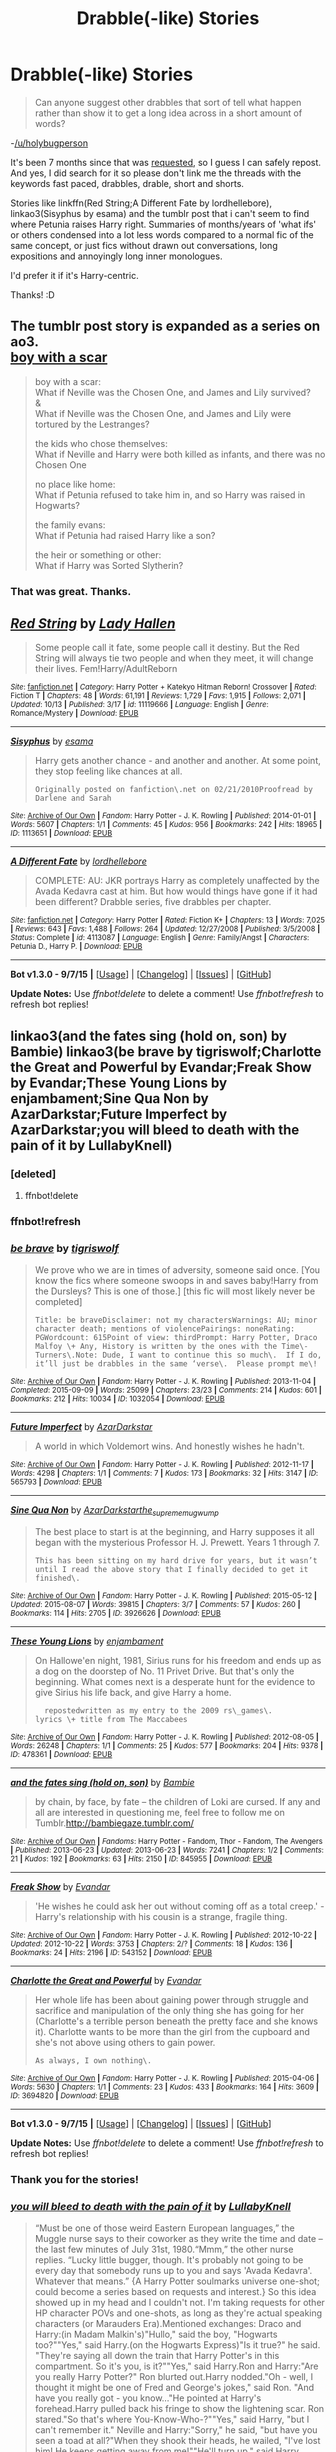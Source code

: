 #+TITLE: Drabble(-like) Stories

* Drabble(-like) Stories
:PROPERTIES:
:Author: -La_Geass-
:Score: 5
:DateUnix: 1445172901.0
:DateShort: 2015-Oct-18
:FlairText: Request
:END:
#+begin_quote
  Can anyone suggest other drabbles that sort of tell what happen rather than show it to get a long idea across in a short amount of words?
#+end_quote

-[[/u/holybugperson]]

It's been 7 months since that was [[https://www.reddit.com/r/HPfanfiction/comments/2xlvvv/completed_satisfying_drabble_pieces/?][requested]], so I guess I can safely repost. And yes, I did search for it so please don't link me the threads with the keywords fast paced, drabbles, drable, short and shorts.

Stories like linkffn(Red String;A Different Fate by lordhellebore), linkao3(Sisyphus by esama) and the tumblr post that i can't seem to find where Petunia raises Harry right. Summaries of months/years of 'what ifs' or others condensed into a lot less words compared to a normal fic of the same concept, or just fics without drawn out conversations, long expositions and annoyingly long inner monologues.

I'd prefer it if it's Harry-centric.

Thanks! :D


** The tumblr post story is expanded as a series on ao3.\\
[[http://archiveofourown.org/series/285498][boy with a scar]]

#+begin_quote
  boy with a scar:\\
  What if Neville was the Chosen One, and James and Lily survived?\\
  &\\
  What if Neville was the Chosen One, and James and Lily were tortured by the Lestranges?

  the kids who chose themselves:\\
  What if Neville and Harry were both killed as infants, and there was no Chosen One

  no place like home:\\
  What if Petunia refused to take him in, and so Harry was raised in Hogwarts?

  the family evans:\\
  What if Petunia had raised Harry like a son?

  the heir or something or other:\\
  What if Harry was Sorted Slytherin?
#+end_quote
:PROPERTIES:
:Author: jsohp080
:Score: 3
:DateUnix: 1445179135.0
:DateShort: 2015-Oct-18
:END:

*** That was great. Thanks.
:PROPERTIES:
:Author: -La_Geass-
:Score: 1
:DateUnix: 1445185972.0
:DateShort: 2015-Oct-18
:END:


** [[http://www.fanfiction.net/s/11119666/1/][*/Red String/*]] by [[https://www.fanfiction.net/u/1949296/Lady-Hallen][/Lady Hallen/]]

#+begin_quote
  Some people call it fate, some people call it destiny. But the Red String will always tie two people and when they meet, it will change their lives. Fem!Harry/AdultReborn
#+end_quote

^{/Site/: [[http://www.fanfiction.net/][fanfiction.net]] *|* /Category/: Harry Potter + Katekyo Hitman Reborn! Crossover *|* /Rated/: Fiction T *|* /Chapters/: 48 *|* /Words/: 61,191 *|* /Reviews/: 1,729 *|* /Favs/: 1,915 *|* /Follows/: 2,071 *|* /Updated/: 10/13 *|* /Published/: 3/17 *|* /id/: 11119666 *|* /Language/: English *|* /Genre/: Romance/Mystery *|* /Download/: [[http://www.p0ody-files.com/ff_to_ebook/mobile/makeEpub.php?id=11119666][EPUB]]}

--------------

[[http://archiveofourown.org/works/1113651][*/Sisyphus/*]] by [[http://archiveofourown.org/users/esama/pseuds/esama][/esama/]]

#+begin_quote
  Harry gets another chance - and another and another. At some point, they stop feeling like chances at all.

  #+begin_example
      Originally posted on fanfiction\.net on 02/21/2010Proofread by Darlene and Sarah
  #+end_example
#+end_quote

^{/Site/: [[http://www.archiveofourown.org/][Archive of Our Own]] *|* /Fandom/: Harry Potter - J. K. Rowling *|* /Published/: 2014-01-01 *|* /Words/: 5607 *|* /Chapters/: 1/1 *|* /Comments/: 45 *|* /Kudos/: 956 *|* /Bookmarks/: 242 *|* /Hits/: 18965 *|* /ID/: 1113651 *|* /Download/: [[http://archiveofourown.org/][EPUB]]}

--------------

[[http://www.fanfiction.net/s/4113087/1/][*/A Different Fate/*]] by [[https://www.fanfiction.net/u/701117/lordhellebore][/lordhellebore/]]

#+begin_quote
  COMPLETE: AU: JKR portrays Harry as completely unaffected by the Avada Kedavra cast at him. But how would things have gone if it had been different? Drabble series, five drabbles per chapter.
#+end_quote

^{/Site/: [[http://www.fanfiction.net/][fanfiction.net]] *|* /Category/: Harry Potter *|* /Rated/: Fiction K+ *|* /Chapters/: 13 *|* /Words/: 7,025 *|* /Reviews/: 643 *|* /Favs/: 1,488 *|* /Follows/: 264 *|* /Updated/: 12/27/2008 *|* /Published/: 3/5/2008 *|* /Status/: Complete *|* /id/: 4113087 *|* /Language/: English *|* /Genre/: Family/Angst *|* /Characters/: Petunia D., Harry P. *|* /Download/: [[http://www.p0ody-files.com/ff_to_ebook/mobile/makeEpub.php?id=4113087][EPUB]]}

--------------

*Bot v1.3.0 - 9/7/15* *|* [[[https://github.com/tusing/reddit-ffn-bot/wiki/Usage][Usage]]] | [[[https://github.com/tusing/reddit-ffn-bot/wiki/Changelog][Changelog]]] | [[[https://github.com/tusing/reddit-ffn-bot/issues/][Issues]]] | [[[https://github.com/tusing/reddit-ffn-bot/][GitHub]]]

*Update Notes:* Use /ffnbot!delete/ to delete a comment! Use /ffnbot!refresh/ to refresh bot replies!
:PROPERTIES:
:Author: FanfictionBot
:Score: 2
:DateUnix: 1445172976.0
:DateShort: 2015-Oct-18
:END:


** linkao3(and the fates sing (hold on, son) by Bambie) linkao3(be brave by tigriswolf;Charlotte the Great and Powerful by Evandar;Freak Show by Evandar;These Young Lions by enjambament;Sine Qua Non by AzarDarkstar;Future Imperfect by AzarDarkstar;you will bleed to death with the pain of it by LullabyKnell)
:PROPERTIES:
:Author: jsohp080
:Score: 2
:DateUnix: 1445181044.0
:DateShort: 2015-Oct-18
:END:

*** [deleted]
:PROPERTIES:
:Score: 1
:DateUnix: 1445181100.0
:DateShort: 2015-Oct-18
:END:

**** ffnbot!delete
:PROPERTIES:
:Author: jsohp080
:Score: 1
:DateUnix: 1445181259.0
:DateShort: 2015-Oct-18
:END:


*** ffnbot!refresh
:PROPERTIES:
:Author: jsohp080
:Score: 1
:DateUnix: 1445181291.0
:DateShort: 2015-Oct-18
:END:


*** [[http://archiveofourown.org/works/1032054][*/be brave/*]] by [[http://archiveofourown.org/users/tigriswolf/pseuds/tigriswolf][/tigriswolf/]]

#+begin_quote
  We prove who we are in times of adversity, someone said once. [You know the fics where someone swoops in and saves baby!Harry from the Dursleys? This is one of those.] [this fic will most likely never be completed]

  #+begin_example
      Title: be braveDisclaimer: not my charactersWarnings: AU; minor character death; mentions of violencePairings: noneRating: PGWordcount: 615Point of view: thirdPrompt: Harry Potter, Draco Malfoy \+ Any, History is written by the ones with the Time\-Turners\.Note: Dude, I want to continue this so much\.  If I do, it’ll just be drabbles in the same ‘verse\.  Please prompt me\!
  #+end_example
#+end_quote

^{/Site/: [[http://www.archiveofourown.org/][Archive of Our Own]] *|* /Fandom/: Harry Potter - J. K. Rowling *|* /Published/: 2013-11-04 *|* /Completed/: 2015-09-09 *|* /Words/: 25099 *|* /Chapters/: 23/23 *|* /Comments/: 214 *|* /Kudos/: 601 *|* /Bookmarks/: 212 *|* /Hits/: 10034 *|* /ID/: 1032054 *|* /Download/: [[http://archiveofourown.org/][EPUB]]}

--------------

[[http://archiveofourown.org/works/565793][*/Future Imperfect/*]] by [[http://archiveofourown.org/users/AzarDarkstar/pseuds/AzarDarkstar][/AzarDarkstar/]]

#+begin_quote
  A world in which Voldemort wins. And honestly wishes he hadn't.
#+end_quote

^{/Site/: [[http://www.archiveofourown.org/][Archive of Our Own]] *|* /Fandom/: Harry Potter - J. K. Rowling *|* /Published/: 2012-11-17 *|* /Words/: 4298 *|* /Chapters/: 1/1 *|* /Comments/: 7 *|* /Kudos/: 173 *|* /Bookmarks/: 32 *|* /Hits/: 3147 *|* /ID/: 565793 *|* /Download/: [[http://archiveofourown.org/][EPUB]]}

--------------

[[http://archiveofourown.org/works/3926626][*/Sine Qua Non/*]] by [[http://archiveofourown.org/users/AzarDarkstar/pseuds/AzarDarkstarhttp://archiveofourown.org/users/the_supreme_mugwump/pseuds/the_supreme_mugwump][/AzarDarkstarthe_supreme_mugwump/]]

#+begin_quote
  The best place to start is at the beginning, and Harry supposes it all began with the mysterious Professor H. J. Prewett. Years 1 through 7.

  #+begin_example
      This has been sitting on my hard drive for years, but it wasn’t until I read the above story that I finally decided to get it finished\.
  #+end_example
#+end_quote

^{/Site/: [[http://www.archiveofourown.org/][Archive of Our Own]] *|* /Fandom/: Harry Potter - J. K. Rowling *|* /Published/: 2015-05-12 *|* /Updated/: 2015-08-07 *|* /Words/: 39815 *|* /Chapters/: 3/7 *|* /Comments/: 57 *|* /Kudos/: 260 *|* /Bookmarks/: 114 *|* /Hits/: 2705 *|* /ID/: 3926626 *|* /Download/: [[http://archiveofourown.org/][EPUB]]}

--------------

[[http://archiveofourown.org/works/478361][*/These Young Lions/*]] by [[http://archiveofourown.org/users/enjambament/pseuds/enjambament][/enjambament/]]

#+begin_quote
  On Hallowe'en night, 1981, Sirius runs for his freedom and ends up as a dog on the doorstep of No. 11 Privet Drive. But that's only the beginning. What comes next is a desperate hunt for the evidence to give Sirius his life back, and give Harry a home.

  #+begin_example
      repostedwritten as my entry to the 2009 rs\_games\.
    lyrics \+ title from The Maccabees
  #+end_example
#+end_quote

^{/Site/: [[http://www.archiveofourown.org/][Archive of Our Own]] *|* /Fandom/: Harry Potter - J. K. Rowling *|* /Published/: 2012-08-05 *|* /Words/: 26248 *|* /Chapters/: 1/1 *|* /Comments/: 25 *|* /Kudos/: 577 *|* /Bookmarks/: 204 *|* /Hits/: 9378 *|* /ID/: 478361 *|* /Download/: [[http://archiveofourown.org/][EPUB]]}

--------------

[[http://archiveofourown.org/works/845955][*/and the fates sing (hold on, son)/*]] by [[http://archiveofourown.org/users/Bambie/pseuds/Bambie][/Bambie/]]

#+begin_quote
  by chain, by face, by fate -- the children of Loki are cursed. If any and all are interested in questioning me, feel free to follow me on Tumblr.http://bambiegaze.tumblr.com/
#+end_quote

^{/Site/: [[http://www.archiveofourown.org/][Archive of Our Own]] *|* /Fandoms/: Harry Potter - Fandom, Thor - Fandom, The Avengers *|* /Published/: 2013-06-23 *|* /Updated/: 2013-06-23 *|* /Words/: 7241 *|* /Chapters/: 1/2 *|* /Comments/: 21 *|* /Kudos/: 192 *|* /Bookmarks/: 63 *|* /Hits/: 2150 *|* /ID/: 845955 *|* /Download/: [[http://archiveofourown.org/][EPUB]]}

--------------

[[http://archiveofourown.org/works/543152][*/Freak Show/*]] by [[http://archiveofourown.org/users/Evandar/pseuds/Evandar][/Evandar/]]

#+begin_quote
  'He wishes he could ask her out without coming off as a total creep.' - Harry's relationship with his cousin is a strange, fragile thing.
#+end_quote

^{/Site/: [[http://www.archiveofourown.org/][Archive of Our Own]] *|* /Fandom/: Harry Potter - J. K. Rowling *|* /Published/: 2012-10-22 *|* /Updated/: 2012-10-22 *|* /Words/: 3753 *|* /Chapters/: 2/? *|* /Comments/: 18 *|* /Kudos/: 136 *|* /Bookmarks/: 24 *|* /Hits/: 2196 *|* /ID/: 543152 *|* /Download/: [[http://archiveofourown.org/][EPUB]]}

--------------

[[http://archiveofourown.org/works/3694820][*/Charlotte the Great and Powerful/*]] by [[http://archiveofourown.org/users/Evandar/pseuds/Evandar][/Evandar/]]

#+begin_quote
  Her whole life has been about gaining power through struggle and sacrifice and manipulation of the only thing she has going for her (Charlotte's a terrible person beneath the pretty face and she knows it). Charlotte wants to be more than the girl from the cupboard and she's not above using others to gain power.

  #+begin_example
      As always, I own nothing\.
  #+end_example
#+end_quote

^{/Site/: [[http://www.archiveofourown.org/][Archive of Our Own]] *|* /Fandom/: Harry Potter - J. K. Rowling *|* /Published/: 2015-04-06 *|* /Words/: 5630 *|* /Chapters/: 1/1 *|* /Comments/: 23 *|* /Kudos/: 433 *|* /Bookmarks/: 164 *|* /Hits/: 3609 *|* /ID/: 3694820 *|* /Download/: [[http://archiveofourown.org/][EPUB]]}

--------------

*Bot v1.3.0 - 9/7/15* *|* [[[https://github.com/tusing/reddit-ffn-bot/wiki/Usage][Usage]]] | [[[https://github.com/tusing/reddit-ffn-bot/wiki/Changelog][Changelog]]] | [[[https://github.com/tusing/reddit-ffn-bot/issues/][Issues]]] | [[[https://github.com/tusing/reddit-ffn-bot/][GitHub]]]

*Update Notes:* Use /ffnbot!delete/ to delete a comment! Use /ffnbot!refresh/ to refresh bot replies!
:PROPERTIES:
:Author: FanfictionBot
:Score: 1
:DateUnix: 1445181440.0
:DateShort: 2015-Oct-18
:END:


*** Thank you for the stories!
:PROPERTIES:
:Author: -La_Geass-
:Score: 1
:DateUnix: 1445185995.0
:DateShort: 2015-Oct-18
:END:


*** [[http://archiveofourown.org/works/3916129][*/you will bleed to death with the pain of it/*]] by [[http://archiveofourown.org/users/LullabyKnell/pseuds/LullabyKnell][/LullabyKnell/]]

#+begin_quote
  “Must be one of those weird Eastern European languages,” the Muggle nurse says to their coworker as they write the time and date -- the last few minutes of July 31st, 1980.“Mmm,” the other nurse replies. “Lucky little bugger, though. It's probably not going to be every day that somebody runs up to you and says 'Avada Kedavra'. Whatever that means.” {A Harry Potter soulmarks universe one-shot; could become a series based on requests and interest.} So this idea showed up in my head and I couldn't not. I'm taking requests for other HP character POVs and one-shots, as long as they're actual speaking characters (or Marauders Era).Mentioned exchanges: Draco and Harry:(in Madam Malkin's)"Hullo," said the boy, "Hogwarts too?""Yes," said Harry.(on the Hogwarts Express)"Is it true?" he said. "They're saying all down the train that Harry Potter's in this compartment. So it's you, is it?""Yes," said Harry.Ron and Harry:"Are you really Harry Potter?" Ron blurted out.Harry nodded."Oh - well, I thought it might be one of Fred and George's jokes," said Ron. "And have you really got - you know..."He pointed at Harry's forehead.Harry pulled back his fringe to show the lightening scar. Ron stared."So that's where You-Know-Who-?""Yes," said Harry, "but I can't remember it." Neville and Harry:"Sorry," he said, "but have you seen a toad at all?"When they shook their heads, he wailed, "I've lost him! He keeps getting away from me!""He'll turn up," said Harry. Hermione and Harry:" [...] I'm Hermione Granger, by the way, who are you?"She said all this very fast.Harry looked at Ron and was relieved to see by his stunned face that he hadn't learnt all the set books off by heart either."I'm Ron Weasley," Ron muttered."Harry Potter," said Harry.
#+end_quote

^{/Site/: [[http://www.archiveofourown.org/][Archive of Our Own]] *|* /Fandom/: Harry Potter - J. K. Rowling *|* /Published/: 2015-05-11 *|* /Words/: 3871 *|* /Chapters/: 1/1 *|* /Comments/: 36 *|* /Kudos/: 360 *|* /Bookmarks/: 122 *|* /Hits/: 3062 *|* /ID/: 3916129 *|* /Download/: [[http://archiveofourown.org/][EPUB]]}

--------------

*Bot v1.3.0 - 9/7/15* *|* [[[https://github.com/tusing/reddit-ffn-bot/wiki/Usage][Usage]]] | [[[https://github.com/tusing/reddit-ffn-bot/wiki/Changelog][Changelog]]] | [[[https://github.com/tusing/reddit-ffn-bot/issues/][Issues]]] | [[[https://github.com/tusing/reddit-ffn-bot/][GitHub]]]

*Update Notes:* Use /ffnbot!delete/ to delete a comment! Use /ffnbot!refresh/ to refresh bot replies!
:PROPERTIES:
:Author: FanfictionBot
:Score: 0
:DateUnix: 1445181441.0
:DateShort: 2015-Oct-18
:END:


** [deleted]
:PROPERTIES:
:Score: 1
:DateUnix: 1445203353.0
:DateShort: 2015-Oct-19
:END:

*** [deleted]
:PROPERTIES:
:Score: 1
:DateUnix: 1445203388.0
:DateShort: 2015-Oct-19
:END:


** linkffn(Teatime Meetings; The end of the rainbow by lordhellebore; Comfort by lordhellebore)

Edit: [[https://www.fanfiction.net/s/5241068/1/Comfort][This is the link]] for Comfort.
:PROPERTIES:
:Author: Raalph
:Score: 1
:DateUnix: 1445203423.0
:DateShort: 2015-Oct-19
:END:

*** [[http://www.fanfiction.net/s/10943892/1/][*/The End of the Rainbow/*]] by [[https://www.fanfiction.net/u/701117/lordhellebore][/lordhellebore/]]

#+begin_quote
  However much he might think he hates him, that night at Godric's Hollow, Severus can't leave Lily's boy behind. Drabble series, 5 drabbles per chapter.
#+end_quote

^{/Site/: [[http://www.fanfiction.net/][fanfiction.net]] *|* /Category/: Harry Potter *|* /Rated/: Fiction K+ *|* /Chapters/: 2 *|* /Words/: 1,061 *|* /Reviews/: 14 *|* /Favs/: 23 *|* /Follows/: 49 *|* /Updated/: 1/22 *|* /Published/: 1/3 *|* /id/: 10943892 *|* /Language/: English *|* /Genre/: Hurt/Comfort/Family *|* /Characters/: Harry P., Remus L., Severus S. *|* /Download/: [[http://www.p0ody-files.com/ff_to_ebook/mobile/makeEpub.php?id=10943892][EPUB]]}

--------------

[[http://www.fanfiction.net/s/11399866/1/][*/Safety/*]] by [[https://www.fanfiction.net/u/2334832/eidheann][/eidheann/]]

#+begin_quote
  Comfort isn't safety, and safety isn't comfort. A remix of Comfort by lordhellebore. (Written for HD Remix on LiveJournal 2015)
#+end_quote

^{/Site/: [[http://www.fanfiction.net/][fanfiction.net]] *|* /Category/: Harry Potter *|* /Rated/: Fiction M *|* /Words/: 2,385 *|* /Reviews/: 1 *|* /Published/: 7/23 *|* /Status/: Complete *|* /id/: 11399866 *|* /Language/: English *|* /Genre/: Tragedy/Friendship *|* /Characters/: Harry P., Remus L., Draco M., George W. *|* /Download/: [[http://www.p0ody-files.com/ff_to_ebook/mobile/makeEpub.php?id=11399866][EPUB]]}

--------------

[[http://www.fanfiction.net/s/3168847/1/][*/Teatime Meetings/*]] by [[https://www.fanfiction.net/u/701117/lordhellebore][/lordhellebore/]]

#+begin_quote
  COMPLETE: Ron and Draco are together. While their fathers are stubbornly refusing to face the situation, Molly and Narcissa decide to at least try, and therefore meet for tea once a week. Drabble series, four drabbles per chapter.
#+end_quote

^{/Site/: [[http://www.fanfiction.net/][fanfiction.net]] *|* /Category/: Harry Potter *|* /Rated/: Fiction T *|* /Chapters/: 11 *|* /Words/: 4,870 *|* /Reviews/: 73 *|* /Favs/: 66 *|* /Follows/: 9 *|* /Updated/: 5/29/2007 *|* /Published/: 9/24/2006 *|* /Status/: Complete *|* /id/: 3168847 *|* /Language/: English *|* /Characters/: Narcissa M., Molly W. *|* /Download/: [[http://www.p0ody-files.com/ff_to_ebook/mobile/makeEpub.php?id=3168847][EPUB]]}

--------------

*Bot v1.3.0 - 9/7/15* *|* [[[https://github.com/tusing/reddit-ffn-bot/wiki/Usage][Usage]]] | [[[https://github.com/tusing/reddit-ffn-bot/wiki/Changelog][Changelog]]] | [[[https://github.com/tusing/reddit-ffn-bot/issues/][Issues]]] | [[[https://github.com/tusing/reddit-ffn-bot/][GitHub]]]

*Update Notes:* Use /ffnbot!delete/ to delete a comment! Use /ffnbot!refresh/ to refresh bot replies!
:PROPERTIES:
:Author: FanfictionBot
:Score: 1
:DateUnix: 1445203492.0
:DateShort: 2015-Oct-19
:END:
